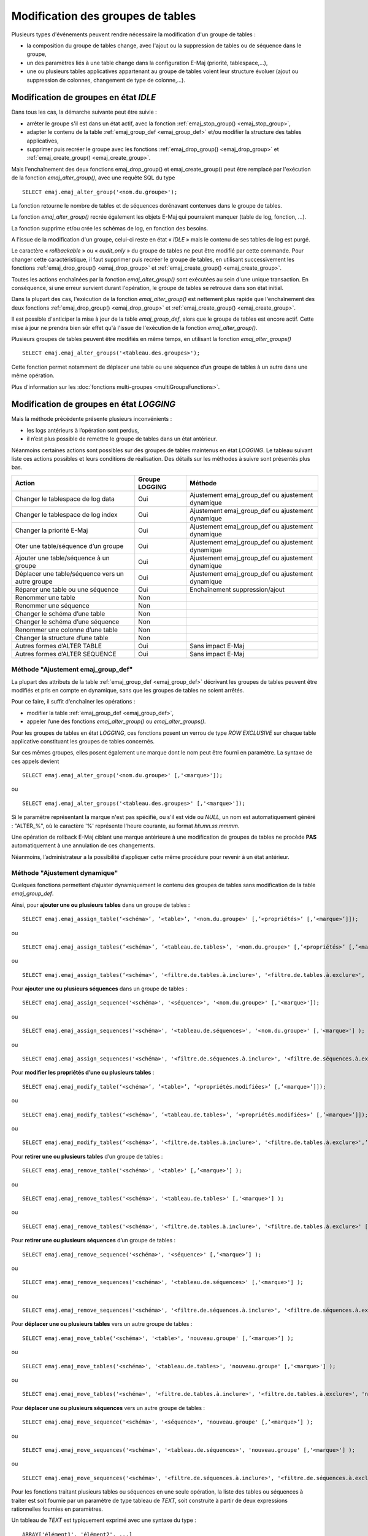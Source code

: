 Modification des groupes de tables
==================================

.. _emaj_alter_group:

Plusieurs types d'événements peuvent rendre nécessaire la modification d'un groupe de tables : 

* la composition du groupe de tables change, avec l'ajout ou la suppression de tables ou de séquence dans le groupe,
* un des paramètres liés à une table change dans la configuration E-Maj (priorité, tablespace,…),
* une ou plusieurs tables applicatives appartenant au groupe de tables voient leur structure évoluer (ajout ou suppression de colonnes, changement de type de colonne,...).

Modification de groupes en état *IDLE*
--------------------------------------

Dans tous les cas, la démarche suivante peut être suivie :

* arrêter le groupe s'il est dans un état actif, avec la fonction :ref:`emaj_stop_group() <emaj_stop_group>`,
* adapter le contenu de la table :ref:`emaj_group_def <emaj_group_def>` et/ou modifier la structure des tables applicatives,
* supprimer puis recréer le groupe avec les fonctions :ref:`emaj_drop_group() <emaj_drop_group>` et :ref:`emaj_create_group() <emaj_create_group>`.

Mais l'enchaînement des deux fonctions emaj_drop_group() et emaj_create_group() peut être remplacé par l'exécution de la fonction *emaj_alter_group()*, avec une requête SQL du type ::

   SELECT emaj.emaj_alter_group('<nom.du.groupe>');

La fonction retourne le nombre de tables et de séquences dorénavant contenues dans le groupe de tables.

La fonction *emaj_alter_group()* recrée également les objets E-Maj qui pourraient manquer (table de log, fonction, …).

La fonction supprime et/ou crée les schémas de log, en fonction des besoins.

A l'issue de la modification d'un groupe, celui-ci reste en état « *IDLE* » mais le contenu de ses tables de log est purgé.

Le caractère « *rollbackable* » ou « *audit_only* » du groupe de tables ne peut être modifié par cette commande. Pour changer cette caractéristique, il faut supprimer puis recréer le groupe de tables, en utilisant successivement les fonctions :ref:`emaj_drop_group() <emaj_drop_group>` et :ref:`emaj_create_group() <emaj_create_group>`.

Toutes les actions enchaînées par la fonction *emaj_alter_group()* sont exécutées au sein d'une unique transaction. En conséquence, si une erreur survient durant l'opération, le groupe de tables se retrouve dans son état initial.

Dans la plupart des cas, l'exécution de la fonction *emaj_alter_group()* est nettement plus rapide que  l'enchaînement des deux fonctions :ref:`emaj_drop_group() <emaj_drop_group>` et :ref:`emaj_create_group() <emaj_create_group>`.

Il est possible d'anticiper la mise à jour de la table *emaj_group_def*, alors que le groupe de tables est encore actif. Cette mise à jour ne prendra bien sûr effet qu'à l'issue de l'exécution de la fonction *emaj_alter_group()*. 

Plusieurs groupes de tables peuvent être modifiés en même temps, en utilisant la fonction *emaj_alter_groups()* ::

   SELECT emaj.emaj_alter_groups('<tableau.des.groupes>');

Cette fonction permet notamment de déplacer une table ou une séquence d’un groupe de tables à un autre dans une même opération.

Plus d'information sur les :doc:`fonctions multi-groupes <multiGroupsFunctions>`. 

.. _alter_logging_group:

Modification de groupes en état *LOGGING*
-----------------------------------------

Mais la méthode précédente présente plusieurs inconvénients :

* les logs antérieurs à l’opération sont perdus,
* il n’est plus possible de remettre le groupe de tables dans un état antérieur.

Néanmoins certaines actions sont possibles sur des groupes de tables maintenus en état *LOGGING*. Le tableau suivant liste ces actions possibles et leurs conditions de réalisation. Des détails sur les méthodes à suivre sont présentés plus bas.

+----------------------------------------+----------------+--------------------------------+
| Action                                 | Groupe LOGGING | Méthode                        |
+========================================+================+================================+
| Changer le tablespace de log data      | Oui            | Ajustement emaj_group_def      |
|                                        |                | ou ajustement dynamique        |
+----------------------------------------+----------------+--------------------------------+
| Changer le tablespace de log index     | Oui            | Ajustement emaj_group_def      |
|                                        |                | ou ajustement dynamique        |
+----------------------------------------+----------------+--------------------------------+
| Changer la priorité E-Maj              | Oui            | Ajustement emaj_group_def      |
|                                        |                | ou ajustement dynamique        |
+----------------------------------------+----------------+--------------------------------+
| Oter une table/séquence d’un groupe    | Oui            | Ajustement emaj_group_def      |
|                                        |                | ou ajustement dynamique        |
+----------------------------------------+----------------+--------------------------------+
| Ajouter une table/séquence à un groupe | Oui            | Ajustement emaj_group_def      |
|                                        |                | ou ajustement dynamique        |
+----------------------------------------+----------------+--------------------------------+
| Déplacer une table/séquence vers un    | Oui            | Ajustement emaj_group_def      |
| autre groupe                           |                | ou ajustement dynamique        |
+----------------------------------------+----------------+--------------------------------+
| Réparer une table ou une séquence      | Oui            | Enchaînement suppression/ajout |
+----------------------------------------+----------------+--------------------------------+
| Renommer une table                     | Non            |                                |
+----------------------------------------+----------------+--------------------------------+
| Renommer une séquence                  | Non            |                                |
+----------------------------------------+----------------+--------------------------------+
| Changer le schéma d’une table          | Non            |                                |
+----------------------------------------+----------------+--------------------------------+
| Changer le schéma d’une séquence       | Non            |                                |
+----------------------------------------+----------------+--------------------------------+
| Renommer une colonne d’une table       | Non            |                                |
+----------------------------------------+----------------+--------------------------------+
| Changer la structure d’une table       | Non            |                                |
+----------------------------------------+----------------+--------------------------------+
| Autres formes d’ALTER TABLE            | Oui            | Sans impact E-Maj              |
+----------------------------------------+----------------+--------------------------------+
| Autres formes d’ALTER SEQUENCE         | Oui            | Sans impact E-Maj              |
+----------------------------------------+----------------+--------------------------------+

Méthode "Ajustement emaj_group_def"
^^^^^^^^^^^^^^^^^^^^^^^^^^^^^^^^^^^

La plupart des attributs de la table :ref:`emaj_group_def <emaj_group_def>` décrivant les groupes de tables peuvent être modifiés et pris en compte en dynamique, sans que les groupes de tables ne soient arrêtés.

Pour ce faire, il suffit d’enchaîner les opérations :

* modifier la table :ref:`emaj_group_def <emaj_group_def>`,
* appeler l’une des fonctions *emaj_alter_group()* ou *emaj_alter_groups()*.

Pour les groupes de tables en état *LOGGING*, ces fonctions posent un verrou de type *ROW EXCLUSIVE* sur chaque table applicative constituant les groupes de tables concernés. 

Sur ces mêmes groupes, elles posent également une marque dont le nom peut être fourni en paramètre. La syntaxe de ces appels devient ::

   SELECT emaj.emaj_alter_group('<nom.du.groupe>' [,'<marque>']);

ou ::

   SELECT emaj.emaj_alter_groups('<tableau.des.groupes>' [,'<marque>']);

Si le paramètre représentant la marque n'est pas spécifié, ou s'il est vide ou *NULL*, un nom est automatiquement généré : "ALTER_%", où le caractère '%' représente l'heure courante, au format *hh.mn.ss.mmmm*.

Une opération de rollback E-Maj ciblant une marque antérieure à une modification de groupes de tables ne procède **PAS** automatiquement à une annulation de ces changements.

Néanmoins, l’administrateur a la possibilité d’appliquer cette même procédure pour revenir à un état antérieur.

.. _dynamic_ajustment:

Méthode "Ajustement dynamique"
^^^^^^^^^^^^^^^^^^^^^^^^^^^^^^

Quelques fonctions permettent d’ajuster dynamiquement le contenu des groupes de tables sans modification de la table *emaj_group_def*.

Ainsi, pour **ajouter une ou plusieurs tables** dans un groupe de tables ::

	SELECT emaj.emaj_assign_table(‘<schéma>’, ’<table>’, '<nom.du.groupe>' [,’<propriétés>’ [,’<marque>’]]);

ou ::

	SELECT emaj.emaj_assign_tables(‘<schéma>’, ’<tableau.de.tables>’, '<nom.du.groupe>' [,’<propriétés>’ [,’<marque>’]] );

ou ::

	SELECT emaj.emaj_assign_tables(‘<schéma>’, '<filtre.de.tables.à.inclure>', '<filtre.de.tables.à.exclure>', '<nom.du.groupe>' [,’<propriétés>’ [,’<marque>’]] );

Pour **ajouter une ou plusieurs séquences** dans un groupe de tables ::

	SELECT emaj.emaj_assign_sequence('<schéma>', '<séquence>', '<nom.du.groupe>' [,'<marque>']);

ou ::

	SELECT emaj.emaj_assign_sequences('<schéma>', '<tableau.de.séquences>', '<nom.du.groupe>' [,'<marque>'] );

ou ::

	SELECT emaj.emaj_assign_sequences('<schéma>', '<filtre.de.séquences.à.inclure>', '<filtre.de.séquences.à.exclure>', '<nom.du.groupe>' [,’<marque>’] );

Pour **modifier les propriétés d’une ou plusieurs tables** ::

	SELECT emaj.emaj_modify_table(‘<schéma>’, ’<table>’, ’<propriétés.modifiées>’ [,’<marque>’]]);

ou ::

	SELECT emaj.emaj_modify_tables(‘<schéma>’, ’<tableau.de.tables>’, ’<propriétés.modifiées>’ [,’<marque>’]]);

ou ::

	SELECT emaj.emaj_modify_tables(‘<schéma>’, '<filtre.de.tables.à.inclure>', '<filtre.de.tables.à.exclure>',’<propriétés.modifiées>’ [,’<marque>’]]);

Pour **retirer une ou plusieurs tables** d’un groupe de tables ::

	SELECT emaj.emaj_remove_table('<schéma>', '<table>' [,’<marque>’] );

ou ::

	SELECT emaj.emaj_remove_tables('<schéma>', '<tableau.de.tables>' [,'<marque>'] );

ou ::

	SELECT emaj.emaj_remove_tables('<schéma>', '<filtre.de.tables.à.inclure>', '<filtre.de.tables.à.exclure>' [,'<marque>'] );

Pour **retirer une ou plusieurs séquences** d’un groupe de tables ::

	SELECT emaj.emaj_remove_sequence('<schéma>', '<séquence>' [,’<marque>’] );

ou ::

	SELECT emaj.emaj_remove_sequences('<schéma>', '<tableau.de.séquences>' [,'<marque>'] );

ou ::

	SELECT emaj.emaj_remove_sequences('<schéma>', '<filtre.de.séquences.à.inclure>', '<filtre.de.séquences.à.exclure>' [,'<marque>'] );

Pour **déplacer une ou plusieurs tables** vers un autre groupe de tables ::

	SELECT emaj.emaj_move_table('<schéma>', '<table>', 'nouveau.groupe' [,’<marque>’] );

ou ::

	SELECT emaj.emaj_move_tables('<schéma>', '<tableau.de.tables>', 'nouveau.groupe' [,'<marque>'] );

ou ::

	SELECT emaj.emaj_move_tables('<schéma>', '<filtre.de.tables.à.inclure>', '<filtre.de.tables.à.exclure>', 'nouveau.groupe' [,'<marque>'] );

Pour **déplacer une ou plusieurs séquences** vers un autre groupe de tables ::

	SELECT emaj.emaj_move_sequence('<schéma>', '<séquence>', 'nouveau.groupe' [,’<marque>’] );

ou ::

	SELECT emaj.emaj_move_sequences('<schéma>', '<tableau.de.séquences>', 'nouveau.groupe' [,'<marque>'] );

ou ::

	SELECT emaj.emaj_move_sequences('<schéma>', '<filtre.de.séquences.à.inclure>', '<filtre.de.séquences.à.exclure>', 'nouveau.groupe' [,'<marque>'] );

Pour les fonctions traitant plusieurs tables ou séquences en une seule opération, la liste des tables ou séquences à traiter est soit fournie par un paramètre de type tableau de *TEXT*, soit construite à partir de deux expressions rationnelles fournies en paramètres.

Un tableau de *TEXT* est typiquement exprimé avec une syntaxe du type ::

	ARRAY['élément1', 'élément2', ...]

Les deux expressions rationnelles suivent la syntaxe *POSIX* (se référer à la documentation PostgreSQL pour plus de détails). Quelques exemples de filtres.

Pour sélectionner toutes les tables ou séquences du schéma *mon_schema* ::

	'mon_schema', '.*', ''

Pour sélectionner toutes les tables de ce schéma, et dont le nom commence par *'tbl'* ::

	'mon_schema', '^tbl.*', ''

Pour sélectionner toutes les tables de ce schéma, et dont le nom commence par *'tbl'*, à l’exception de celles dont le nom se termine par *'_sav'* ::

	'mon_schema', '^tbl.*', '_sav$'

Les fonctions d’assignation à un groupe de tables construisant leur sélection à partir des deux expressions rationnelles tiennent compte du contexte des tables ou séquences concernées. Ne sont pas sélectionnées par exemple : les tables ou séquences déjà affectées, les tables sans clé primaire pour un groupe de tables *rollbackable* ou celles déclarées *UNLOGGED*.

Le paramètre *<propriétés>* des fonctions d’ajout de tables à un groupe de tables ou de modifications de tables permet de valoriser certaines propriétés pour la ou les tables. Ces propriétés correspondent aux colonnes *grpdef_priority*, *grpdef_log_dat_tsp* et *grpdef_log_idx_tsp* de la table *emaj_group_def*.

Ce paramètre *<propriété>* est de type *JSONB*. On peut le valoriser ainsi ::

	‘{ "priority" : <n> , "log_data_tablespace" : "<xxx>" , "log_index_tablespace" : "<yyy>" }’

où :
    • <n> est le niveau de priorité pour la ou les tables
    • <xxx> est le nom du tablespace pour les tables de log
    • <yyy> est le nom du tablespace pour les index de log

Si une des propriétés n’est pas valorisée, sa valeur est NULL.

Pour toutes les fonctions, un verrou exclusif est posé sur chaque table du ou des groupes de tables concernés, afin de garantir la stabilité des groupes durant ces opérations.

Lors de l’exécution des fonctions, les groupes de tables concernés peuvent être en état *IDLE* ou *LOGGING*.

Lorsque le groupe de table est actif (état *LOGGING*), une marque est posée. Son nom prend la valeur du dernier paramètre fourni lors de l’appel de la fonction. Ce paramètre est optionnel. S’il n’est pas fourni, le nom de la marque est généré avec un préfixe "ASSIGN", "MODIFY", "MOVE" ou "REMOVE".

Toutes ces fonctions retournent le nombre de tables ou séquences effectivement ajoutées, modifiées, déplacées ou supprimées.

.. _emaj_sync_def_group:

Une fois effectuées des modifications en dynamique du contenu des groupes de tables, la table *emaj_group_def* ne reflète plus la configuration courante des groupes. L’administrateur E-Maj peut alors, pour un groupe de table donné, synchroniser le contenu de la table *emaj_group_def* à partir de la situation courante. ::

	SELECT emaj.emaj_sync_def_group(‘<groupe>’);

La fonction retourne le nombre de tables et séquences contenues dans le groupe de tables traité.


Incidence des ajouts ou suppressions de tables et séquences dans un groupe en état *LOGGING*
^^^^^^^^^^^^^^^^^^^^^^^^^^^^^^^^^^^^^^^^^^^^^^^^^^^^^^^^^^^^^^^^^^^^^^^^^^^^^^^^^^^^^^^^^^^^

.. caution::

	Quand une table ou une séquence est détachée de son groupe de tables, toute opération de rollback ultérieure sur ce groupe sera sans effet sur cet objet. 

Une fois la table ou la séquence applicative décrochée de son groupe de tables, elle peut être modifiée (*ALTER*) ou supprimée (*DROP*). Les historiques liés à l’objet (logs, trace des marques,...) sont conservés pour examen éventuel. Ils restent néanmoins associés à l'ancien groupe d'appartenance de l'objet. Pour éviter toute confusion, les tables de log sont renommées, avec l’ajout dans le nom d’un suffixe numérique. Ces logs et traces des marques ne seront supprimés que par les opérations de :ref:`réinitialisation du groupe de tables <emaj_reset_group>` ou par les :ref:`suppressions des plus anciennes marques <emaj_delete_before_mark_group>` du groupe.

.. caution::

   Quand une table ou une séquence est ajoutée à un groupe de tables actif, celle-ci est ensuite traitée par les éventuelles opérations de rollback. Mais si l’opération de rollback cible une marque posée avant l’ajout de la table ou de la séquence dans le groupe, la table ou la séquence sera remise dans l’état qu’elle avait au moment où elle a été ajoutée au groupe, et un message d’avertissement est généré. En revanche une telle table ou séquence ne sera pas traitée par une fonction de génération de script SQL si la marque de début souhaitée est antérieure à l’ajout de la table dans le groupe.

Quelques graphiques permettent de visualiser plus facilement les conséquences de l’ajout ou la suppression d’une table ou d’une séquence dans un groupe de tables actif.

Prenons 4 tables affectées à un groupe (t1 à t4) et 4 marques posées au fil du temps (m1 à m4). En m2, t3 a été ajoutée au groupe et t4 en a été retirée. En m3, t2 a été retirée du groupe alors que t4 y a été remis.

.. image:: images/logging_group_changes.png
   :align: center

Un rollback à la marque m1 :

* traiterait la table t1,
* **NE** traiterait **PAS** la table t2, faute de log après m3,
* traiterait la table t3, mais en ne remontant que jusqu’à m2,
* traiterait la table t4, mais en ne remontant que jusqu’à m3, faute de log entre m2 et m3.

.. image:: images/logging_group_rollback.png
   :align: center

Une restitution de statistiques entre les marques m1 et m4 produirait :

* 1 ligne pour t1 (m1,m4),
* 1 ligne pour t2 (m1,m3),
* 1 ligne pour t3 (m2,m4),
* 2 lignes pour t4 (m1,m2) et (m3,m4).

.. image:: images/logging_group_stat.png
   :align: center

La génération d’un script SQL pour l’intervalle m1 à m4 :

* traiterait la table t1,
* traiterait la table t2, mais en n’allant pas au-delà de m3,
* **NE** traiterait **PAS** la table t3, faute de log avant m2,
* traiterait la table t4, mais en n’allant pas au-delà de m2, faute de log entre m2 et m3.

.. image:: images/logging_group_gen_sql.png
   :align: center

Si la structure d’une table applicative a été modifiée par mégarde alors qu’elle se trouvait dans un groupe de tables actif, les opérations de pose de marque et de rollback seront bloquées par les contrôles internes d’E-Maj. On peut éviter de devoir arrêter, modifier puis relancer le groupe de tables en retirant la table concernée de son groupe puis en la rajoutant.

Quand une table change de groupe d’affectation, l’incidence sur la capacité de générer un script SQL ou de procéder à un rollback des groupes de tables source et destination est similaire à ce que serait la suppression de la table du groupe source puis son ajout dans le groupe destination.

Méthode "Enchaînement suppression/ajout"
^^^^^^^^^^^^^^^^^^^^^^^^^^^^^^^^^^^^^^^^

Même si les triggers sur événements mis en place avec E-Maj limitent les risques, il peut arriver que des composants E-Maj supportant une table applicative (table, séquence ou fonction de log) soient supprimés. Le groupe de tables contenant cette table ne peut alors plus fonctionner correctement.

Pour résoudre le problème sans arrêter le groupe de tables (et ainsi perdre le bénéfice des logs enregistrés), il est possible de sortir puis réintégrer la table de son groupe de tables en le laissant actif. Pour ce faire, il suffit d’enchaîner les 4 étapes :

* suppression de la ligne correspondant à la table dans la table *emaj_group_def*,
* appel de la fonction *emaj_alter_group()* pour le groupe de tables concerné, afin d’effectivement détacher la table du groupe,
* ajout de la ligne correspondant à la table dans la table *emaj_group_def*,
* appel à nouveau de la fonction *emaj_alter_group()* pour le groupe de tables concerné, afin de réintégrer la table au groupe.

Naturellement, à l’issue de la sortie de la table de son groupe, le contenu des logs associés n’est plus exploitable pour un éventuel rollback ou une éventuelle génération de script.

Il peut arriver également qu’une table ou séquence applicative soit supprimée. Dans ce cas, on pourra sortir la table ou séquence du groupe de table actif, en enchaînant les 2 étapes :

* suppression de la ligne correspondant à la table/séquence dans la table *emaj_group_def*,
* appel de la fonction *emaj_alter_group()* pour le groupe de tables concerné.
